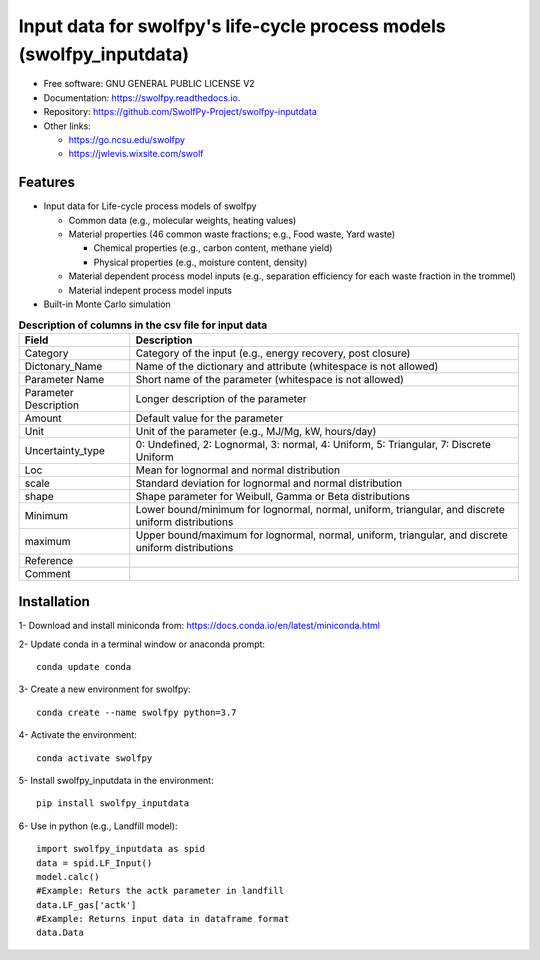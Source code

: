 .. General

======================================================================
Input data for swolfpy's life-cycle process models (swolfpy_inputdata)
======================================================================

.. image:: https://img.shields.io/pypi/v/swolfpy_inputdata.svg
        :target: https://pypi.python.org/pypi/swolfpy_inputdata
        
.. image:: https://img.shields.io/pypi/pyversions/swolfpy_inputdata.svg
    :target: https://pypi.org/project/swolfpy_inputdata/
    :alt: Supported Python Versions

.. image:: https://img.shields.io/pypi/l/swolfpy_inputdata.svg
    :target: https://pypi.org/project/swolfpy_inputdata/
    :alt: License

.. image:: https://img.shields.io/pypi/dm/swolfpy-inputdata.svg?label=Pypi%20downloads
    :target: https://pypi.org/project/swolfpy-inputdata/
    :alt: Downloads

.. image:: https://img.shields.io/pypi/format/swolfpy_inputdata.svg
    :target: https://pypi.org/project/swolfpy_inputdata/
    :alt: Format

.. image:: https://readthedocs.org/projects/swolfpy/badge/?version=latest
        :target: https://swolfpy.readthedocs.io/en/latest/?badge=latest
        :alt: Documentation Status

.. image:: https://github.com/SwolfPy-Project/swolfpy-inputdata/actions/workflows/python-app.yml/badge.svg?branch=master
        :target: https://github.com/SwolfPy-Project/swolfpy-inputdata/actions/workflows/python-app.yml
        :alt: Test

.. image:: https://zenodo.org/badge/395800995.svg
        :target: https://zenodo.org/badge/latestdoi/395800995
        :alt: DOE


* Free software: GNU GENERAL PUBLIC LICENSE V2
* Documentation: https://swolfpy.readthedocs.io.
* Repository: https://github.com/SwolfPy-Project/swolfpy-inputdata
* Other links: 

  * https://go.ncsu.edu/swolfpy
  * https://jwlevis.wixsite.com/swolf


Features
--------
* Input data for Life-cycle process models of swolfpy

  * Common data (e.g., molecular weights, heating values) 
  * Material properties (46 common waste fractions; e.g., Food waste, Yard waste)
  
    * Chemical properties (e.g., carbon content, methane yield)
    * Physical properties (e.g., moisture content, density) 
  * Material dependent process model inputs (e.g., separation efficiency for each waste fraction in the trommel) 
  * Material indepent process model inputs
  
* Built-in Monte Carlo simulation


.. list-table:: **Description of columns in the csv file for input data**
   :widths: auto
   :header-rows: 1

   * - Field 
     - Description
   * - Category
     - Category of the input (e.g., energy recovery, post closure)
   * - Dictonary_Name
     - Name of the dictionary and attribute (whitespace is not allowed)
   * - Parameter Name
     - Short name of the parameter (whitespace is not allowed)
   * - Parameter Description
     - Longer description of the parameter
   * - Amount
     - Default value for the parameter
   * - Unit
     - Unit of the parameter (e.g., MJ/Mg, kW, hours/day)
   * - Uncertainty_type
     - 0: Undefined, 2: Lognormal, 3: normal, 4: Uniform, 5: Triangular, 7: Discrete Uniform
   * - Loc
     - Mean for lognormal and normal distribution
   * - scale
     - Standard deviation for lognormal and normal distribution
   * - shape
     - Shape parameter for Weibull, Gamma or Beta distributions     
   * - Minimum
     - Lower bound/minimum for lognormal, normal, uniform, triangular, and discrete uniform distributions
   * - maximum
     - Upper bound/maximum for lognormal, normal, uniform, triangular, and discrete uniform distributions
   * - Reference
     - 
   * - Comment
     -
     

.. Installation

Installation
------------
1- Download and install miniconda from:  https://docs.conda.io/en/latest/miniconda.html

2- Update conda in a terminal window or anaconda prompt::

        conda update conda

3- Create a new environment for swolfpy::

        conda create --name swolfpy python=3.7

4- Activate the environment::

        conda activate swolfpy

5- Install swolfpy_inputdata in the environment::

        pip install swolfpy_inputdata

6- Use in python (e.g., Landfill model)::

        import swolfpy_inputdata as spid 
        data = spid.LF_Input()
        model.calc()
        #Example: Returs the actk parameter in landfill
        data.LF_gas['actk']
        #Example: Returns input data in dataframe format
        data.Data

.. endInstallation

